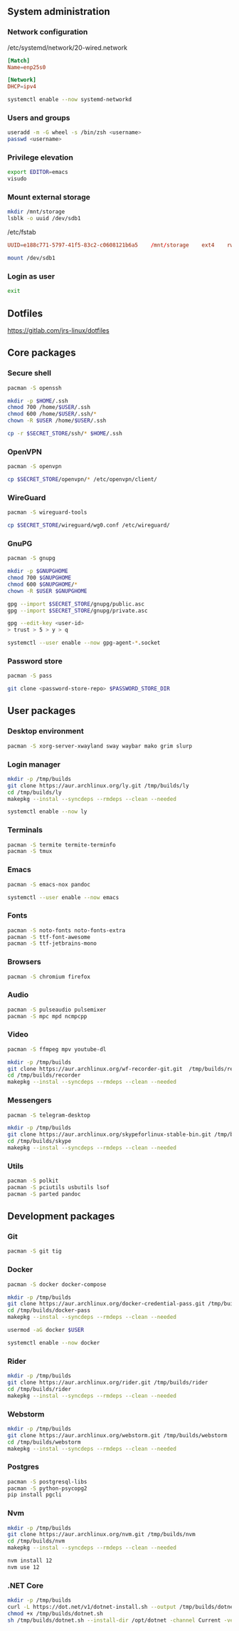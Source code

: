 ** System administration
*** Network configuration
/etc/systemd/network/20-wired.network
#+BEGIN_SRC conf
[Match]
Name=enp25s0

[Network]
DHCP=ipv4
#+END_SRC

#+BEGIN_SRC sh
systemctl enable --now systemd-networkd 
#+END_SRC

*** Users and groups
#+BEGIN_SRC sh
useradd -m -G wheel -s /bin/zsh <username>
passwd <username>
#+END_SRC

*** Privilege elevation
#+BEGIN_SRC sh
export EDITOR=emacs
visudo
#+END_SRC

*** Mount external storage
#+BEGIN_SRC sh
mkdir /mnt/storage
lsblk -o uuid /dev/sdb1
#+END_SRC

/etc/fstab
#+BEGIN_SRC conf
UUID=e188c771-5797-41f5-83c2-c0608121b6a5    /mnt/storage    ext4    rw,relatime    0 2
#+END_SRC

#+BEGIN_SRC sh
mount /dev/sdb1
#+END_SRC

*** Login as user
#+BEGIN_SRC sh
exit
#+END_SRC

** Dotfiles
https://gitlab.com/jrs-linux/dotfiles
** Core packages
*** Secure shell
#+BEGIN_SRC sh
pacman -S openssh
#+END_SRC

#+BEGIN_SRC sh
mkdir -p $HOME/.ssh
chmod 700 /home/$USER/.ssh
chmod 600 /home/$USER/.ssh/*
chown -R $USER /home/$USER/.ssh
#+END_SRC

#+BEGIN_SRC sh
cp -r $SECRET_STORE/ssh/* $HOME/.ssh
#+END_SRC

*** OpenVPN
#+BEGIN_SRC sh
pacman -S openvpn
#+END_SRC

#+BEGIN_SRC sh
cp $SECRET_STORE/openvpn/* /etc/openvpn/client/
#+END_SRC

*** WireGuard
#+BEGIN_SRC sh
pacman -S wireguard-tools
#+END_SRC

#+BEGIN_SRC sh
cp $SECRET_STORE/wireguard/wg0.conf /etc/wireguard/
#+END_SRC

*** GnuPG
#+BEGIN_SRC sh
pacman -S gnupg
#+END_SRC

#+BEGIN_SRC sh
mkdir -p $GNUPGHOME
chmod 700 $GNUPGHOME
chmod 600 $GNUPGHOME/*
chown -R $USER $GNUPGHOME
#+END_SRC

#+BEGIN_SRC sh
gpg --import $SECRET_STORE/gnupg/public.asc
gpg --import $SECRET_STORE/gnupg/private.asc
#+END_SRC

#+BEGIN_SRC sh
gpg --edit-key <user-id>
> trust > 5 > y > q
#+END_SRC

#+BEGIN_SRC sh
systemctl --user enable --now gpg-agent-*.socket
#+END_SRC

*** Password store
#+BEGIN_SRC sh
pacman -S pass
#+END_SRC

#+BEGIN_SRC sh
git clone <password-store-repo> $PASSWORD_STORE_DIR
#+END_SRC

** User packages 
*** Desktop environment
#+BEGIN_SRC sh
pacman -S xorg-server-xwayland sway waybar mako grim slurp
#+END_SRC

*** Login manager
#+BEGIN_SRC sh
mkdir -p /tmp/builds
git clone https://aur.archlinux.org/ly.git /tmp/builds/ly
cd /tmp/builds/ly
makepkg --instal --syncdeps --rmdeps --clean --needed
#+END_SRC

#+BEGIN_SRC sh
systemctl enable --now ly
#+END_SRC

*** Terminals
#+BEGIN_SRC sh
pacman -S termite termite-terminfo
pacman -S tmux
#+END_SRC

*** Emacs
#+BEGIN_SRC sh
pacman -S emacs-nox pandoc
#+END_SRC

#+BEGIN_SRC sh
systemctl --user enable --now emacs 
#+END_SRC

*** Fonts
#+BEGIN_SRC sh
pacman -S noto-fonts noto-fonts-extra
pacman -S ttf-font-awesome
pacman -S ttf-jetbrains-mono
#+END_SRC

*** Browsers
#+BEGIN_SRC sh
pacman -S chromium firefox
#+END_SRC

*** Audio
#+BEGIN_SRC sh
pacman -S pulseaudio pulsemixer
pacman -S mpc mpd ncmpcpp
#+END_SRC

*** Video
#+BEGIN_SRC sh
pacman -S ffmpeg mpv youtube-dl
#+END_SRC

#+BEGIN_SRC sh
mkdir -p /tmp/builds
git clone https://aur.archlinux.org/wf-recorder-git.git  /tmp/builds/recorder
cd /tmp/builds/recorder
makepkg --instal --syncdeps --rmdeps --clean --needed
#+END_SRC

*** Messengers
#+BEGIN_SRC sh
pacman -S telegram-desktop
#+END_SRC

#+BEGIN_SRC sh
mkdir -p /tmp/builds
git clone https://aur.archlinux.org/skypeforlinux-stable-bin.git /tmp/builds/skype
cd /tmp/builds/skype
makepkg --instal --syncdeps --rmdeps --clean --needed
#+END_SRC

*** Utils
#+BEGIN_SRC sh
pacman -S polkit
pacman -S pciutils usbutils lsof
pacman -S parted pandoc
#+END_SRC

** Development packages
*** Git
#+BEGIN_SRC sh
pacman -S git tig
#+END_SRC

*** Docker
#+BEGIN_SRC sh
pacman -S docker docker-compose
#+END_SRC

#+BEGIN_SRC sh
mkdir -p /tmp/builds
git clone https://aur.archlinux.org/docker-credential-pass.git /tmp/builds/docker-pass
cd /tmp/builds/docker-pass
makepkg --instal --syncdeps --rmdeps --clean --needed
#+END_SRC

#+BEGIN_SRC sh
usermod -aG docker $USER
#+END_SRC

#+BEGIN_SRC sh
systemctl enable --now docker
#+END_SRC

*** Rider
#+BEGIN_SRC sh
mkdir -p /tmp/builds
git clone https://aur.archlinux.org/rider.git /tmp/builds/rider
cd /tmp/builds/rider
makepkg --instal --syncdeps --rmdeps --clean --needed
#+END_SRC

*** Webstorm
#+BEGIN_SRC sh
mkdir -p /tmp/builds
git clone https://aur.archlinux.org/webstorm.git /tmp/builds/webstorm
cd /tmp/builds/webstorm
makepkg --instal --syncdeps --rmdeps --clean --needed
#+END_SRC

*** Postgres
#+BEGIN_SRC sh
pacman -S postgresql-libs
pacman -S python-psycopg2
pip install pgcli
#+END_SRC

*** Nvm
#+BEGIN_SRC sh
mkdir -p /tmp/builds
git clone https://aur.archlinux.org/nvm.git /tmp/builds/nvm
cd /tmp/builds/nvm
makepkg --instal --syncdeps --rmdeps --clean --needed
#+END_SRC

#+BEGIN_SRC sh
nvm install 12
nvm use 12
#+END_SRC

*** .NET Core
#+BEGIN_SRC sh
mkdir -p /tmp/builds
curl -L https://dot.net/v1/dotnet-install.sh --output /tmp/builds/dotnet.sh
chmod +x /tmp/builds/dotnet.sh
sh /tmp/builds/dotnet.sh --install-dir /opt/dotnet -channel Current -version latest
#+END_SRC

